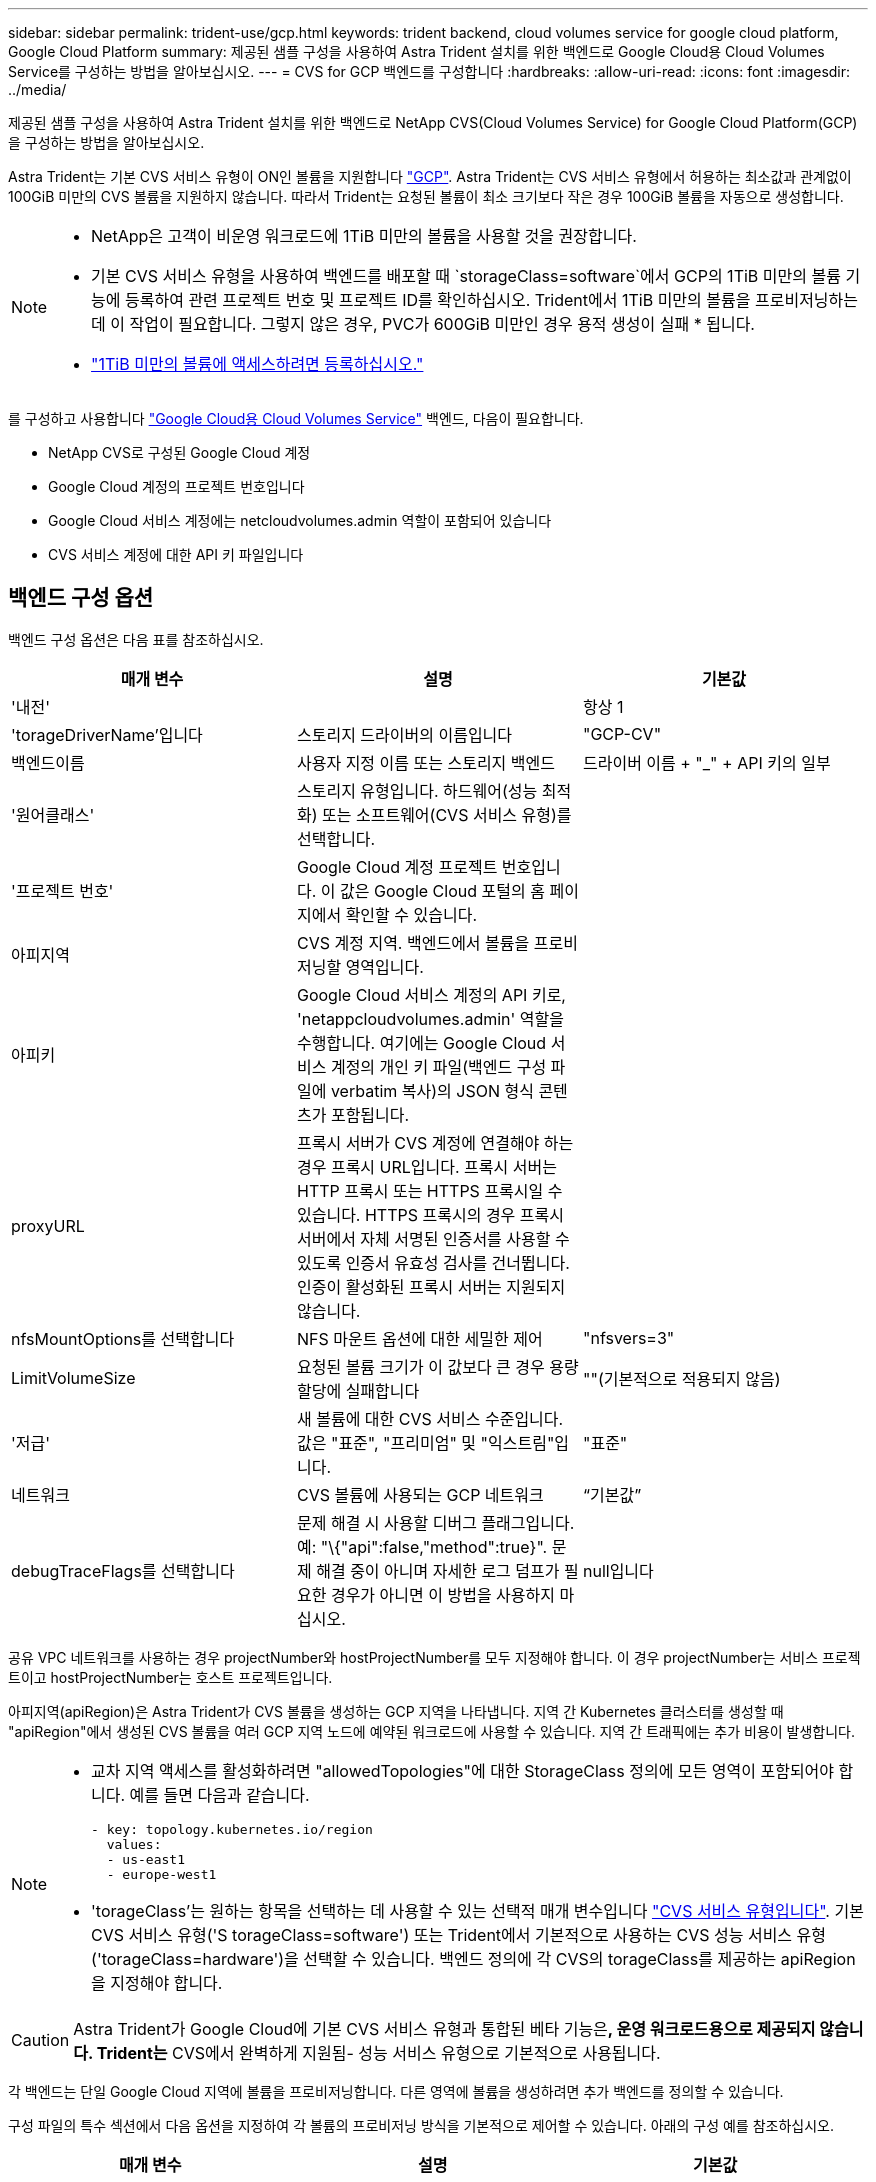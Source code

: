 ---
sidebar: sidebar 
permalink: trident-use/gcp.html 
keywords: trident backend, cloud volumes service for google cloud platform, Google Cloud Platform 
summary: 제공된 샘플 구성을 사용하여 Astra Trident 설치를 위한 백엔드로 Google Cloud용 Cloud Volumes Service를 구성하는 방법을 알아보십시오. 
---
= CVS for GCP 백엔드를 구성합니다
:hardbreaks:
:allow-uri-read: 
:icons: font
:imagesdir: ../media/


제공된 샘플 구성을 사용하여 Astra Trident 설치를 위한 백엔드로 NetApp CVS(Cloud Volumes Service) for Google Cloud Platform(GCP)을 구성하는 방법을 알아보십시오.

Astra Trident는 기본 CVS 서비스 유형이 ON인 볼륨을 지원합니다 https://cloud.google.com/architecture/partners/netapp-cloud-volumes/service-types["GCP"^]. Astra Trident는 CVS 서비스 유형에서 허용하는 최소값과 관계없이 100GiB 미만의 CVS 볼륨을 지원하지 않습니다. 따라서 Trident는 요청된 볼륨이 최소 크기보다 작은 경우 100GiB 볼륨을 자동으로 생성합니다.

[NOTE]
====
* NetApp은 고객이 비운영 워크로드에 1TiB 미만의 볼륨을 사용할 것을 권장합니다.
* 기본 CVS 서비스 유형을 사용하여 백엔드를 배포할 때 `storageClass=software`에서 GCP의 1TiB 미만의 볼륨 기능에 등록하여 관련 프로젝트 번호 및 프로젝트 ID를 확인하십시오. Trident에서 1TiB 미만의 볼륨을 프로비저닝하는 데 이 작업이 필요합니다. 그렇지 않은 경우, PVC가 600GiB 미만인 경우 용적 생성이 실패 * 됩니다.
* link:https://docs.google.com/forms/d/e/1FAIpQLSc7_euiPtlV8bhsKWvwBl3gm9KUL4kOhD7lnbHC3LlQ7m02Dw/viewform["1TiB 미만의 볼륨에 액세스하려면 등록하십시오."]


====
를 구성하고 사용합니다 https://cloud.netapp.com/cloud-volumes-service-for-gcp?utm_source=NetAppTrident_ReadTheDocs&utm_campaign=Trident["Google Cloud용 Cloud Volumes Service"^] 백엔드, 다음이 필요합니다.

* NetApp CVS로 구성된 Google Cloud 계정
* Google Cloud 계정의 프로젝트 번호입니다
* Google Cloud 서비스 계정에는 netcloudvolumes.admin 역할이 포함되어 있습니다
* CVS 서비스 계정에 대한 API 키 파일입니다




== 백엔드 구성 옵션

백엔드 구성 옵션은 다음 표를 참조하십시오.

[cols="3"]
|===
| 매개 변수 | 설명 | 기본값 


| '내전' |  | 항상 1 


| 'torageDriverName'입니다 | 스토리지 드라이버의 이름입니다 | "GCP-CV" 


| 백엔드이름 | 사용자 지정 이름 또는 스토리지 백엔드 | 드라이버 이름 + "_" + API 키의 일부 


| '원어클래스' | 스토리지 유형입니다. 하드웨어(성능 최적화) 또는 소프트웨어(CVS 서비스 유형)를 선택합니다. |  


| '프로젝트 번호' | Google Cloud 계정 프로젝트 번호입니다. 이 값은 Google Cloud 포털의 홈 페이지에서 확인할 수 있습니다. |  


| 아피지역 | CVS 계정 지역. 백엔드에서 볼륨을 프로비저닝할 영역입니다. |  


| 아피키 | Google Cloud 서비스 계정의 API 키로, 'netappcloudvolumes.admin' 역할을 수행합니다. 여기에는 Google Cloud 서비스 계정의 개인 키 파일(백엔드 구성 파일에 verbatim 복사)의 JSON 형식 콘텐츠가 포함됩니다. |  


| proxyURL | 프록시 서버가 CVS 계정에 연결해야 하는 경우 프록시 URL입니다. 프록시 서버는 HTTP 프록시 또는 HTTPS 프록시일 수 있습니다. HTTPS 프록시의 경우 프록시 서버에서 자체 서명된 인증서를 사용할 수 있도록 인증서 유효성 검사를 건너뜁니다. 인증이 활성화된 프록시 서버는 지원되지 않습니다. |  


| nfsMountOptions를 선택합니다 | NFS 마운트 옵션에 대한 세밀한 제어 | "nfsvers=3" 


| LimitVolumeSize | 요청된 볼륨 크기가 이 값보다 큰 경우 용량 할당에 실패합니다 | ""(기본적으로 적용되지 않음) 


| '저급' | 새 볼륨에 대한 CVS 서비스 수준입니다. 값은 "표준", "프리미엄" 및 "익스트림"입니다. | "표준" 


| 네트워크 | CVS 볼륨에 사용되는 GCP 네트워크 | “기본값” 


| debugTraceFlags를 선택합니다 | 문제 해결 시 사용할 디버그 플래그입니다. 예: "\{"api":false,"method":true}". 문제 해결 중이 아니며 자세한 로그 덤프가 필요한 경우가 아니면 이 방법을 사용하지 마십시오. | null입니다 
|===
공유 VPC 네트워크를 사용하는 경우 projectNumber와 hostProjectNumber를 모두 지정해야 합니다. 이 경우 projectNumber는 서비스 프로젝트이고 hostProjectNumber는 호스트 프로젝트입니다.

아피지역(apiRegion)은 Astra Trident가 CVS 볼륨을 생성하는 GCP 지역을 나타냅니다. 지역 간 Kubernetes 클러스터를 생성할 때 "apiRegion"에서 생성된 CVS 볼륨을 여러 GCP 지역 노드에 예약된 워크로드에 사용할 수 있습니다. 지역 간 트래픽에는 추가 비용이 발생합니다.

[NOTE]
====
* 교차 지역 액세스를 활성화하려면 "allowedTopologies"에 대한 StorageClass 정의에 모든 영역이 포함되어야 합니다. 예를 들면 다음과 같습니다.
+
[listing]
----
- key: topology.kubernetes.io/region
  values:
  - us-east1
  - europe-west1
----
* 'torageClass'는 원하는 항목을 선택하는 데 사용할 수 있는 선택적 매개 변수입니다 https://cloud.google.com/solutions/partners/netapp-cloud-volumes/service-types?hl=en_US["CVS 서비스 유형입니다"^]. 기본 CVS 서비스 유형('S torageClass=software') 또는 Trident에서 기본적으로 사용하는 CVS 성능 서비스 유형('torageClass=hardware')을 선택할 수 있습니다. 백엔드 정의에 각 CVS의 torageClass를 제공하는 apiRegion을 지정해야 합니다.


====

CAUTION: Astra Trident가 Google Cloud에 기본 CVS 서비스 유형과 통합된 베타 기능은**, 운영 워크로드용으로 제공되지 않습니다. Trident는** CVS에서 완벽하게 지원됨- 성능 서비스 유형으로 기본적으로 사용됩니다.

각 백엔드는 단일 Google Cloud 지역에 볼륨을 프로비저닝합니다. 다른 영역에 볼륨을 생성하려면 추가 백엔드를 정의할 수 있습니다.

구성 파일의 특수 섹션에서 다음 옵션을 지정하여 각 볼륨의 프로비저닝 방식을 기본적으로 제어할 수 있습니다. 아래의 구성 예를 참조하십시오.

[cols=",,"]
|===
| 매개 변수 | 설명 | 기본값 


| 엑포트 규칙 | 새 볼륨의 내보내기 규칙 | "0.0.0.0/0" 


| 나프산디렉토리 | '.snapshot' 디렉토리에 액세스합니다 | "거짓" 


| 안산예비역 | 스냅숏용으로 예약된 볼륨의 백분율입니다 | ""(CVS 기본값 0 허용) 


| '크기'입니다 | 새 볼륨의 크기입니다 | "100Gi" 
|===
exportRule 값은 IPv4 주소 또는 IPv4 서브넷을 CIDR 표기로 조합한 쉼표로 구분된 목록이어야 합니다.


NOTE: CVS Google Cloud 백엔드에서 생성된 모든 볼륨에 대해 Trident는 스토리지 풀에 있는 모든 레이블을 프로비저닝할 때 스토리지 볼륨에 복사합니다. 스토리지 관리자는 스토리지 풀별로 레이블을 정의하고 스토리지 풀에서 생성된 모든 볼륨을 그룹화할 수 있습니다. 이를 통해 백엔드 구성에서 제공되는 사용자 지정 가능한 레이블 세트를 기반으로 볼륨을 쉽게 구별할 수 있습니다.



== 예 1: 최소 구성

이는 절대적인 최소 백엔드 구성입니다.

[listing]
----
{
    "version": 1,
    "storageDriverName": "gcp-cvs",
    "projectNumber": "012345678901",
    "apiRegion": "us-west2",
    "apiKey": {
        "type": "service_account",
        "project_id": "my-gcp-project",
        "private_key_id": "1234567890123456789012345678901234567890",
        "private_key": "-----BEGIN PRIVATE KEY-----\nznHczZsrrtHisIsAbOguSaPIKeyAZNchRAGzlzZE4jK3bl/qp8B4Kws8zX5ojY9m\nznHczZsrrtHisIsAbOguSaPIKeyAZNchRAGzlzZE4jK3bl/qp8B4Kws8zX5ojY9m\nznHczZsrrtHisIsAbOguSaPIKeyAZNchRAGzlzZE4jK3bl/qp8B4Kws8zX5ojY9m\nznHczZsrrtHisIsAbOguSaPIKeyAZNchRAGzlzZE4jK3bl/qp8B4Kws8zX5ojY9m\nznHczZsrrtHisIsAbOguSaPIKeyAZNchRAGzlzZE4jK3bl/qp8B4Kws8zX5ojY9m\nznHczZsrrtHisIsAbOguSaPIKeyAZNchRAGzlzZE4jK3bl/qp8B4Kws8zX5ojY9m\nznHczZsrrtHisIsAbOguSaPIKeyAZNchRAGzlzZE4jK3bl/qp8B4Kws8zX5ojY9m\nznHczZsrrtHisIsAbOguSaPIKeyAZNchRAGzlzZE4jK3bl/qp8B4Kws8zX5ojY9m\nznHczZsrrtHisIsAbOguSaPIKeyAZNchRAGzlzZE4jK3bl/qp8B4Kws8zX5ojY9m\nznHczZsrrtHisIsAbOguSaPIKeyAZNchRAGzlzZE4jK3bl/qp8B4Kws8zX5ojY9m\nznHczZsrrtHisIsAbOguSaPIKeyAZNchRAGzlzZE4jK3bl/qp8B4Kws8zX5ojY9m\nznHczZsrrtHisIsAbOguSaPIKeyAZNchRAGzlzZE4jK3bl/qp8B4Kws8zX5ojY9m\nznHczZsrrtHisIsAbOguSaPIKeyAZNchRAGzlzZE4jK3bl/qp8B4Kws8zX5ojY9m\nznHczZsrrtHisIsAbOguSaPIKeyAZNchRAGzlzZE4jK3bl/qp8B4Kws8zX5ojY9m\nznHczZsrrtHisIsAbOguSaPIKeyAZNchRAGzlzZE4jK3bl/qp8B4Kws8zX5ojY9m\nznHczZsrrtHisIsAbOguSaPIKeyAZNchRAGzlzZE4jK3bl/qp8B4Kws8zX5ojY9m\nznHczZsrrtHisIsAbOguSaPIKeyAZNchRAGzlzZE4jK3bl/qp8B4Kws8zX5ojY9m\nznHczZsrrtHisIsAbOguSaPIKeyAZNchRAGzlzZE4jK3bl/qp8B4Kws8zX5ojY9m\nznHczZsrrtHisIsAbOguSaPIKeyAZNchRAGzlzZE4jK3bl/qp8B4Kws8zX5ojY9m\nznHczZsrrtHisIsAbOguSaPIKeyAZNchRAGzlzZE4jK3bl/qp8B4Kws8zX5ojY9m\nznHczZsrrtHisIsAbOguSaPIKeyAZNchRAGzlzZE4jK3bl/qp8B4Kws8zX5ojY9m\nznHczZsrrtHisIsAbOguSaPIKeyAZNchRAGzlzZE4jK3bl/qp8B4Kws8zX5ojY9m\nznHczZsrrtHisIsAbOguSaPIKeyAZNchRAGzlzZE4jK3bl/qp8B4Kws8zX5ojY9m\nznHczZsrrtHisIsAbOguSaPIKeyAZNchRAGzlzZE4jK3bl/qp8B4Kws8zX5ojY9m\nznHczZsrrtHisIsAbOguSaPIKeyAZNchRAGzlzZE4jK3bl/qp8B4Kws8zX5ojY9m\nXsYg6gyxy4zq7OlwWgLwGa==\n-----END PRIVATE KEY-----\n",
        "client_email": "cloudvolumes-admin-sa@my-gcp-project.iam.gserviceaccount.com",
        "client_id": "123456789012345678901",
        "auth_uri": "https://accounts.google.com/o/oauth2/auth",
        "token_uri": "https://oauth2.googleapis.com/token",
        "auth_provider_x509_cert_url": "https://www.googleapis.com/oauth2/v1/certs",
        "client_x509_cert_url": "https://www.googleapis.com/robot/v1/metadata/x509/cloudvolumes-admin-sa%40my-gcp-project.iam.gserviceaccount.com"
    }
}
----


== 예 2: 기본 CVS 서비스 유형 구성

이 예에서는 기본 CVS 서비스 유형을 사용하는 백엔드 정의를 보여 줍니다. 이는 범용 워크로드에 사용되며, 높은 조널 가용성과 함께 가벼운/중간 수준의 성능을 제공합니다.

[listing]
----
{
    "version": 1,
    "storageDriverName": "gcp-cvs",
    "projectNumber": "012345678901",
    "storageClass": "software",
    "apiRegion": "us-east4",
    "apiKey": {
        "type": "service_account",
        "project_id": "my-gcp-project",
        "private_key_id": "1234567890123456789012345678901234567890",
        "private_key": "-----BEGIN PRIVATE KEY-----\nznHczZsrrtHisIsAbOguSaPIKeyAZNchRAGzlzZE4jK3bl/qp8B4Kws8zX5ojY9m\nznHczZsrrtHisIsAbOguSaPIKeyAZNchRAGzlzZE4jK3bl/qp8B4Kws8zX5ojY9m\nznHczZsrrtHisIsAbOguSaPIKeyAZNchRAGzlzZE4jK3bl/qp8B4Kws8zX5ojY9m\nznHczZsrrtHisIsAbOguSaPIKeyAZNchRAGzlzZE4jK3bl/qp8B4Kws8zX5ojY9m\nznHczZsrrtHisIsAbOguSaPIKeyAZNchRAGzlzZE4jK3bl/qp8B4Kws8zX5ojY9m\nznHczZsrrtHisIsAbOguSaPIKeyAZNchRAGzlzZE4jK3bl/qp8B4Kws8zX5ojY9m\nznHczZsrrtHisIsAbOguSaPIKeyAZNchRAGzlzZE4jK3bl/qp8B4Kws8zX5ojY9m\nznHczZsrrtHisIsAbOguSaPIKeyAZNchRAGzlzZE4jK3bl/qp8B4Kws8zX5ojY9m\nznHczZsrrtHisIsAbOguSaPIKeyAZNchRAGzlzZE4jK3bl/qp8B4Kws8zX5ojY9m\nznHczZsrrtHisIsAbOguSaPIKeyAZNchRAGzlzZE4jK3bl/qp8B4Kws8zX5ojY9m\nznHczZsrrtHisIsAbOguSaPIKeyAZNchRAGzlzZE4jK3bl/qp8B4Kws8zX5ojY9m\nznHczZsrrtHisIsAbOguSaPIKeyAZNchRAGzlzZE4jK3bl/qp8B4Kws8zX5ojY9m\nznHczZsrrtHisIsAbOguSaPIKeyAZNchRAGzlzZE4jK3bl/qp8B4Kws8zX5ojY9m\nznHczZsrrtHisIsAbOguSaPIKeyAZNchRAGzlzZE4jK3bl/qp8B4Kws8zX5ojY9m\nznHczZsrrtHisIsAbOguSaPIKeyAZNchRAGzlzZE4jK3bl/qp8B4Kws8zX5ojY9m\nznHczZsrrtHisIsAbOguSaPIKeyAZNchRAGzlzZE4jK3bl/qp8B4Kws8zX5ojY9m\nznHczZsrrtHisIsAbOguSaPIKeyAZNchRAGzlzZE4jK3bl/qp8B4Kws8zX5ojY9m\nznHczZsrrtHisIsAbOguSaPIKeyAZNchRAGzlzZE4jK3bl/qp8B4Kws8zX5ojY9m\nznHczZsrrtHisIsAbOguSaPIKeyAZNchRAGzlzZE4jK3bl/qp8B4Kws8zX5ojY9m\nznHczZsrrtHisIsAbOguSaPIKeyAZNchRAGzlzZE4jK3bl/qp8B4Kws8zX5ojY9m\nznHczZsrrtHisIsAbOguSaPIKeyAZNchRAGzlzZE4jK3bl/qp8B4Kws8zX5ojY9m\nznHczZsrrtHisIsAbOguSaPIKeyAZNchRAGzlzZE4jK3bl/qp8B4Kws8zX5ojY9m\nznHczZsrrtHisIsAbOguSaPIKeyAZNchRAGzlzZE4jK3bl/qp8B4Kws8zX5ojY9m\nznHczZsrrtHisIsAbOguSaPIKeyAZNchRAGzlzZE4jK3bl/qp8B4Kws8zX5ojY9m\nznHczZsrrtHisIsAbOguSaPIKeyAZNchRAGzlzZE4jK3bl/qp8B4Kws8zX5ojY9m\nXsYg6gyxy4zq7OlwWgLwGa==\n-----END PRIVATE KEY-----\n",
        "client_email": "cloudvolumes-admin-sa@my-gcp-project.iam.gserviceaccount.com",
        "client_id": "123456789012345678901",
        "auth_uri": "https://accounts.google.com/o/oauth2/auth",
        "token_uri": "https://oauth2.googleapis.com/token",
        "auth_provider_x509_cert_url": "https://www.googleapis.com/oauth2/v1/certs",
        "client_x509_cert_url": "https://www.googleapis.com/robot/v1/metadata/x509/cloudvolumes-admin-sa%40my-gcp-project.iam.gserviceaccount.com"
    }
}
----


== 예 3: 단일 서비스 수준 구성

이 예에서는 Google Cloud Us-west2 지역에서 Astra Trident가 생성한 모든 스토리지에 동일한 측면을 적용하는 백엔드 파일을 보여 줍니다. 이 예제에서는 백엔드 구성 파일에서 proxyURL을 사용하는 방법도 보여 줍니다.

[listing]
----
{
    "version": 1,
    "storageDriverName": "gcp-cvs",
    "projectNumber": "012345678901",
    "apiRegion": "us-west2",
    "apiKey": {
        "type": "service_account",
        "project_id": "my-gcp-project",
        "private_key_id": "1234567890123456789012345678901234567890",
        "private_key": "-----BEGIN PRIVATE KEY-----\nznHczZsrrtHisIsAbOguSaPIKeyAZNchRAGzlzZE4jK3bl/qp8B4Kws8zX5ojY9m\nznHczZsrrtHisIsAbOguSaPIKeyAZNchRAGzlzZE4jK3bl/qp8B4Kws8zX5ojY9m\nznHczZsrrtHisIsAbOguSaPIKeyAZNchRAGzlzZE4jK3bl/qp8B4Kws8zX5ojY9m\nznHczZsrrtHisIsAbOguSaPIKeyAZNchRAGzlzZE4jK3bl/qp8B4Kws8zX5ojY9m\nznHczZsrrtHisIsAbOguSaPIKeyAZNchRAGzlzZE4jK3bl/qp8B4Kws8zX5ojY9m\nznHczZsrrtHisIsAbOguSaPIKeyAZNchRAGzlzZE4jK3bl/qp8B4Kws8zX5ojY9m\nznHczZsrrtHisIsAbOguSaPIKeyAZNchRAGzlzZE4jK3bl/qp8B4Kws8zX5ojY9m\nznHczZsrrtHisIsAbOguSaPIKeyAZNchRAGzlzZE4jK3bl/qp8B4Kws8zX5ojY9m\nznHczZsrrtHisIsAbOguSaPIKeyAZNchRAGzlzZE4jK3bl/qp8B4Kws8zX5ojY9m\nznHczZsrrtHisIsAbOguSaPIKeyAZNchRAGzlzZE4jK3bl/qp8B4Kws8zX5ojY9m\nznHczZsrrtHisIsAbOguSaPIKeyAZNchRAGzlzZE4jK3bl/qp8B4Kws8zX5ojY9m\nznHczZsrrtHisIsAbOguSaPIKeyAZNchRAGzlzZE4jK3bl/qp8B4Kws8zX5ojY9m\nznHczZsrrtHisIsAbOguSaPIKeyAZNchRAGzlzZE4jK3bl/qp8B4Kws8zX5ojY9m\nznHczZsrrtHisIsAbOguSaPIKeyAZNchRAGzlzZE4jK3bl/qp8B4Kws8zX5ojY9m\nznHczZsrrtHisIsAbOguSaPIKeyAZNchRAGzlzZE4jK3bl/qp8B4Kws8zX5ojY9m\nznHczZsrrtHisIsAbOguSaPIKeyAZNchRAGzlzZE4jK3bl/qp8B4Kws8zX5ojY9m\nznHczZsrrtHisIsAbOguSaPIKeyAZNchRAGzlzZE4jK3bl/qp8B4Kws8zX5ojY9m\nznHczZsrrtHisIsAbOguSaPIKeyAZNchRAGzlzZE4jK3bl/qp8B4Kws8zX5ojY9m\nznHczZsrrtHisIsAbOguSaPIKeyAZNchRAGzlzZE4jK3bl/qp8B4Kws8zX5ojY9m\nznHczZsrrtHisIsAbOguSaPIKeyAZNchRAGzlzZE4jK3bl/qp8B4Kws8zX5ojY9m\nznHczZsrrtHisIsAbOguSaPIKeyAZNchRAGzlzZE4jK3bl/qp8B4Kws8zX5ojY9m\nznHczZsrrtHisIsAbOguSaPIKeyAZNchRAGzlzZE4jK3bl/qp8B4Kws8zX5ojY9m\nznHczZsrrtHisIsAbOguSaPIKeyAZNchRAGzlzZE4jK3bl/qp8B4Kws8zX5ojY9m\nznHczZsrrtHisIsAbOguSaPIKeyAZNchRAGzlzZE4jK3bl/qp8B4Kws8zX5ojY9m\nznHczZsrrtHisIsAbOguSaPIKeyAZNchRAGzlzZE4jK3bl/qp8B4Kws8zX5ojY9m\nXsYg6gyxy4zq7OlwWgLwGa==\n-----END PRIVATE KEY-----\n",
        "client_email": "cloudvolumes-admin-sa@my-gcp-project.iam.gserviceaccount.com",
        "client_id": "123456789012345678901",
        "auth_uri": "https://accounts.google.com/o/oauth2/auth",
        "token_uri": "https://oauth2.googleapis.com/token",
        "auth_provider_x509_cert_url": "https://www.googleapis.com/oauth2/v1/certs",
        "client_x509_cert_url": "https://www.googleapis.com/robot/v1/metadata/x509/cloudvolumes-admin-sa%40my-gcp-project.iam.gserviceaccount.com"
    },
    "proxyURL": "http://proxy-server-hostname/",
    "nfsMountOptions": "vers=3,proto=tcp,timeo=600",
    "limitVolumeSize": "10Ti",
    "serviceLevel": "premium",
    "defaults": {
        "snapshotDir": "true",
        "snapshotReserve": "5",
        "exportRule": "10.0.0.0/24,10.0.1.0/24,10.0.2.100",
        "size": "5Ti"
    }
}
----


== 예 4: 가상 스토리지 풀 구성

이 예에서는 가상 스토리지 풀을 사용하여 구성된 백엔드 정의 파일과 이를 다시 참조하는 'torageClasses'를 보여 줍니다.

아래 표시된 샘플 백엔드 정의 파일에서 모든 스토리지 풀에 대한 특정 기본값이 설정되어 있는데, 이 경우 '스냅샷 보존'이 5%로 설정되고 'exportRule'이 0.0.0.0/0으로 설정됩니다. 가상 스토리지 풀은 '스토리지' 섹션에 정의되어 있습니다. 이 예에서는 각 개별 스토리지 풀이 자체 'erviceLevel'을 설정하고 일부 풀이 기본값을 덮어씁니다.

[listing]
----
{
    "version": 1,
    "storageDriverName": "gcp-cvs",
    "projectNumber": "012345678901",
    "apiRegion": "us-west2",
    "apiKey": {
        "type": "service_account",
        "project_id": "my-gcp-project",
        "private_key_id": "1234567890123456789012345678901234567890",
        "private_key": "-----BEGIN PRIVATE KEY-----\nznHczZsrrtHisIsAbOguSaPIKeyAZNchRAGzlzZE4jK3bl/qp8B4Kws8zX5ojY9m\nznHczZsrrtHisIsAbOguSaPIKeyAZNchRAGzlzZE4jK3bl/qp8B4Kws8zX5ojY9m\nznHczZsrrtHisIsAbOguSaPIKeyAZNchRAGzlzZE4jK3bl/qp8B4Kws8zX5ojY9m\nznHczZsrrtHisIsAbOguSaPIKeyAZNchRAGzlzZE4jK3bl/qp8B4Kws8zX5ojY9m\nznHczZsrrtHisIsAbOguSaPIKeyAZNchRAGzlzZE4jK3bl/qp8B4Kws8zX5ojY9m\nznHczZsrrtHisIsAbOguSaPIKeyAZNchRAGzlzZE4jK3bl/qp8B4Kws8zX5ojY9m\nznHczZsrrtHisIsAbOguSaPIKeyAZNchRAGzlzZE4jK3bl/qp8B4Kws8zX5ojY9m\nznHczZsrrtHisIsAbOguSaPIKeyAZNchRAGzlzZE4jK3bl/qp8B4Kws8zX5ojY9m\nznHczZsrrtHisIsAbOguSaPIKeyAZNchRAGzlzZE4jK3bl/qp8B4Kws8zX5ojY9m\nznHczZsrrtHisIsAbOguSaPIKeyAZNchRAGzlzZE4jK3bl/qp8B4Kws8zX5ojY9m\nznHczZsrrtHisIsAbOguSaPIKeyAZNchRAGzlzZE4jK3bl/qp8B4Kws8zX5ojY9m\nznHczZsrrtHisIsAbOguSaPIKeyAZNchRAGzlzZE4jK3bl/qp8B4Kws8zX5ojY9m\nznHczZsrrtHisIsAbOguSaPIKeyAZNchRAGzlzZE4jK3bl/qp8B4Kws8zX5ojY9m\nznHczZsrrtHisIsAbOguSaPIKeyAZNchRAGzlzZE4jK3bl/qp8B4Kws8zX5ojY9m\nznHczZsrrtHisIsAbOguSaPIKeyAZNchRAGzlzZE4jK3bl/qp8B4Kws8zX5ojY9m\nznHczZsrrtHisIsAbOguSaPIKeyAZNchRAGzlzZE4jK3bl/qp8B4Kws8zX5ojY9m\nznHczZsrrtHisIsAbOguSaPIKeyAZNchRAGzlzZE4jK3bl/qp8B4Kws8zX5ojY9m\nznHczZsrrtHisIsAbOguSaPIKeyAZNchRAGzlzZE4jK3bl/qp8B4Kws8zX5ojY9m\nznHczZsrrtHisIsAbOguSaPIKeyAZNchRAGzlzZE4jK3bl/qp8B4Kws8zX5ojY9m\nznHczZsrrtHisIsAbOguSaPIKeyAZNchRAGzlzZE4jK3bl/qp8B4Kws8zX5ojY9m\nznHczZsrrtHisIsAbOguSaPIKeyAZNchRAGzlzZE4jK3bl/qp8B4Kws8zX5ojY9m\nznHczZsrrtHisIsAbOguSaPIKeyAZNchRAGzlzZE4jK3bl/qp8B4Kws8zX5ojY9m\nznHczZsrrtHisIsAbOguSaPIKeyAZNchRAGzlzZE4jK3bl/qp8B4Kws8zX5ojY9m\nznHczZsrrtHisIsAbOguSaPIKeyAZNchRAGzlzZE4jK3bl/qp8B4Kws8zX5ojY9m\nznHczZsrrtHisIsAbOguSaPIKeyAZNchRAGzlzZE4jK3bl/qp8B4Kws8zX5ojY9m\nXsYg6gyxy4zq7OlwWgLwGa==\n-----END PRIVATE KEY-----\n",
        "client_email": "cloudvolumes-admin-sa@my-gcp-project.iam.gserviceaccount.com",
        "client_id": "123456789012345678901",
        "auth_uri": "https://accounts.google.com/o/oauth2/auth",
        "token_uri": "https://oauth2.googleapis.com/token",
        "auth_provider_x509_cert_url": "https://www.googleapis.com/oauth2/v1/certs",
        "client_x509_cert_url": "https://www.googleapis.com/robot/v1/metadata/x509/cloudvolumes-admin-sa%40my-gcp-project.iam.gserviceaccount.com"
    },
    "nfsMountOptions": "vers=3,proto=tcp,timeo=600",

    "defaults": {
        "snapshotReserve": "5",
        "exportRule": "0.0.0.0/0"
    },

    "labels": {
        "cloud": "gcp"
    },
    "region": "us-west2",

    "storage": [
        {
            "labels": {
                "performance": "extreme",
                "protection": "extra"
            },
            "serviceLevel": "extreme",
            "defaults": {
                "snapshotDir": "true",
                "snapshotReserve": "10",
                "exportRule": "10.0.0.0/24"
            }
        },
        {
            "labels": {
                "performance": "extreme",
                "protection": "standard"
            },
            "serviceLevel": "extreme"
        },
        {
            "labels": {
                "performance": "premium",
                "protection": "extra"
            },
            "serviceLevel": "premium",
            "defaults": {
                "snapshotDir": "true",
                "snapshotReserve": "10"
            }
        },

        {
            "labels": {
                "performance": "premium",
                "protection": "standard"
            },
            "serviceLevel": "premium"
        },

        {
            "labels": {
                "performance": "standard"
            },
            "serviceLevel": "standard"
        }
    ]
}
----
다음 StorageClass 정의는 위의 스토리지 풀을 참조합니다. "parameters.selector` 필드를 사용하여 각 StorageClass에 볼륨을 호스팅하는 데 사용되는 가상 풀을 지정할 수 있습니다. 볼륨은 선택한 풀에 정의된 측면을 갖습니다.

첫 번째 StorageClass('cvs-extreme-extra-protection')는 첫 번째 가상 스토리지 풀에 매핑됩니다. 이 풀은 스냅샷 예약 공간이 10%인 최고 성능을 제공하는 유일한 풀입니다. 마지막 StorageClass('cvs-extra-protection')는 10%의 스냅샷 예비 공간을 제공하는 스토리지 풀을 호출합니다. Astra Trident는 선택된 가상 스토리지 풀을 결정하고 스냅샷 예약 요구 사항이 충족되는지 확인합니다.

[listing]
----
apiVersion: storage.k8s.io/v1
kind: StorageClass
metadata:
  name: cvs-extreme-extra-protection
provisioner: netapp.io/trident
parameters:
  selector: "performance=extreme; protection=extra"
allowVolumeExpansion: true
---
apiVersion: storage.k8s.io/v1
kind: StorageClass
metadata:
  name: cvs-extreme-standard-protection
provisioner: netapp.io/trident
parameters:
  selector: "performance=premium; protection=standard"
allowVolumeExpansion: true
---
apiVersion: storage.k8s.io/v1
kind: StorageClass
metadata:
  name: cvs-premium-extra-protection
provisioner: netapp.io/trident
parameters:
  selector: "performance=premium; protection=extra"
allowVolumeExpansion: true
---
apiVersion: storage.k8s.io/v1
kind: StorageClass
metadata:
  name: cvs-premium
provisioner: netapp.io/trident
parameters:
  selector: "performance=premium; protection=standard"
allowVolumeExpansion: true
---
apiVersion: storage.k8s.io/v1
kind: StorageClass
metadata:
  name: cvs-standard
provisioner: netapp.io/trident
parameters:
  selector: "performance=standard"
allowVolumeExpansion: true
---
apiVersion: storage.k8s.io/v1
kind: StorageClass
metadata:
  name: cvs-extra-protection
provisioner: netapp.io/trident
parameters:
  selector: "protection=extra"
allowVolumeExpansion: true
----


== 다음 단계

백엔드 구성 파일을 생성한 후 다음 명령을 실행합니다.

[listing]
----
tridentctl create backend -f <backend-file>
----
백엔드 생성에 실패하면 백엔드 구성에 문제가 있는 것입니다. 다음 명령을 실행하여 로그를 보고 원인을 확인할 수 있습니다.

[listing]
----
tridentctl logs
----
구성 파일의 문제를 확인하고 수정한 후 create 명령을 다시 실행할 수 있습니다.
